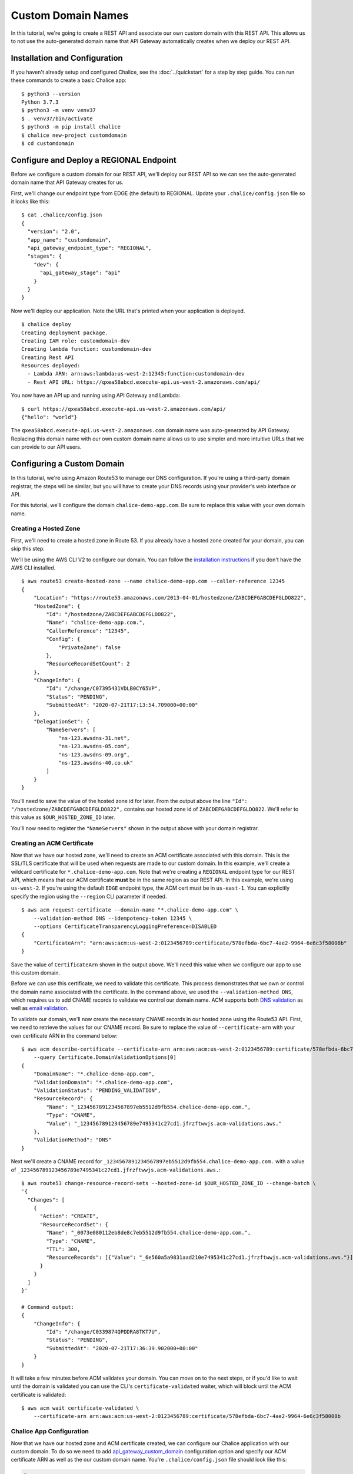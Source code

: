 Custom Domain Names
===================

In this tutorial, we're going to create a REST API and associate our own custom
domain with this REST API.  This allows us to not use the auto-generated domain
name that API Gateway automatically creates when we deploy our REST API.

Installation and Configuration
------------------------------

If you haven't already setup and configured Chalice, see the
:doc:`../quickstart` for a step by step guide.  You can run these commands
to create a basic Chalice app::

    $ python3 --version
    Python 3.7.3
    $ python3 -m venv venv37
    $ . venv37/bin/activate
    $ python3 -m pip install chalice
    $ chalice new-project customdomain
    $ cd customdomain


Configure and Deploy a REGIONAL Endpoint
----------------------------------------

Before we configure a custom domain for our REST API, we'll deploy
our REST API so we can see the auto-generated domain name that API Gateway
creates for us.

First, we'll change our endpoint type from EDGE (the default) to REGIONAL.
Update your ``.chalice/config.json`` file so it looks like this::

    $ cat .chalice/config.json
    {
      "version": "2.0",
      "app_name": "customdomain",
      "api_gateway_endpoint_type": "REGIONAL",
      "stages": {
        "dev": {
          "api_gateway_stage": "api"
        }
      }
    }

Now we'll deploy our application.  Note the URL that's printed when
your application is deployed.

::

    $ chalice deploy
    Creating deployment package.
    Creating IAM role: customdomain-dev
    Creating lambda function: customdomain-dev
    Creating Rest API
    Resources deployed:
      - Lambda ARN: arn:aws:lambda:us-west-2:12345:function:customdomain-dev
      - Rest API URL: https://qxea58abcd.execute-api.us-west-2.amazonaws.com/api/

You now have an API up and running using API Gateway and Lambda::

    $ curl https://qxea58abcd.execute-api.us-west-2.amazonaws.com/api/
    {"hello": "world"}

The ``qxea58abcd.execute-api.us-west-2.amazonaws.com`` domain name was
auto-generated by API Gateway.  Replacing this domain name with our own
custom domain name allows us to use simpler and more intuitive URLs that
we can provide to our API users.


Configuring a Custom Domain
---------------------------

In this tutorial, we're using Amazon Route53 to manage our DNS configuration.
If you're using a third-party domain registrar, the steps will be similar, but
you will have to create your DNS records using your provider's web interface or
API.

For this tutorial, we'll configure the domain ``chalice-demo-app.com``.  Be
sure to replace this value with your own domain name.

Creating a Hosted Zone
~~~~~~~~~~~~~~~~~~~~~~

First, we'll need to create a hosted zone in Route 53.  If you already have
a hosted zone created for your domain, you can skip this step.

We'll be using the AWS CLI V2 to configure our domain.  You can follow
the
`installation instructions <https://docs.aws.amazon.com/cli/latest/userguide/install-cliv2.html>`__
if you don't have the AWS CLI installed.

::

    $ aws route53 create-hosted-zone --name chalice-demo-app.com --caller-reference 12345
    {
        "Location": "https://route53.amazonaws.com/2013-04-01/hostedzone/ZABCDEFGABCDEFGLDO822",
        "HostedZone": {
            "Id": "/hostedzone/ZABCDEFGABCDEFGLDO822",
            "Name": "chalice-demo-app.com.",
            "CallerReference": "12345",
            "Config": {
                "PrivateZone": false
            },
            "ResourceRecordSetCount": 2
        },
        "ChangeInfo": {
            "Id": "/change/C07395431VDLB0CY65VP",
            "Status": "PENDING",
            "SubmittedAt": "2020-07-21T17:13:54.709000+00:00"
        },
        "DelegationSet": {
            "NameServers": [
                "ns-123.awsdns-31.net",
                "ns-123.awsdns-05.com",
                "ns-123.awsdns-09.org",
                "ns-123.awsdns-40.co.uk"
            ]
        }
    }

You'll need to save the value of the hosted zone id for later.
From the output above the line ``"Id": "/hostedzone/ZABCDEFGABCDEFGLDO822",``
contains our hosted zone id of ``ZABCDEFGABCDEFGLDO822``.  We'll refer
to this value as ``$OUR_HOSTED_ZONE_ID`` later.

You'll now need to register the ``"NameServers"`` shown in the output above
with your domain registrar.


Creating an ACM Certificate 
~~~~~~~~~~~~~~~~~~~~~~~~~~~

Now that we have our hosted zone, we'll need to create an ACM certificate
associated with this domain.  This is the SSL/TLS certificate that will be
used when requests are made to our custom domain.  In this example, we'll
create a wildcard certificate for ``*.chalice-demo-app.com``.  Note that
we're creating a ``REGIONAL`` endpoint type for our REST API, which means
that our ACM certificate **must** be in the same region as our REST API.
In this example, we're using ``us-west-2``.  If you're using the default
``EDGE`` endpoint type, the ACM cert must be in ``us-east-1``.  You can
explicitly specify the region using the ``--region`` CLI parameter if needed.

::

    $ aws acm request-certificate --domain-name "*.chalice-demo-app.com" \
        --validation-method DNS --idempotency-token 12345 \
        --options CertificateTransparencyLoggingPreference=DISABLED
    {
        "CertificateArn": "arn:aws:acm:us-west-2:0123456789:certificate/578efbda-6bc7-4ae2-9964-6e6c3f58008b"
    }

Save the value of ``CertificateArn`` shown in the output above.  We'll
need this value when we configure our app to use this custom domain.

Before we can use this certificate, we need to validate this certificate.
This process demonstrates that we own or control the domain name associated
with the certificate.
In the command above, we used the ``--validation-method DNS``, which
requires us to add CNAME records to validate we control our domain name.
ACM supports both `DNS validation <https://docs.aws.amazon.com/acm/latest/userguide/gs-acm-validate-dns.html>`__
as well as `email validation <https://docs.aws.amazon.com/acm/latest/userguide/gs-acm-validate-email.html>`__.

To validate our domain, we'll now create the necessary CNAME records in our
hosted zone using the Route53 API.  First, we need to retrieve the values
for our CNAME record.  Be sure to replace the value of ``--certificate-arn``
with your own certificate ARN in the command below::

    $ aws acm describe-certificate --certificate-arn arn:aws:acm:us-west-2:0123456789:certificate/578efbda-6bc7-4ae2-9964-6e6c3f58008b \
        --query Certificate.DomainValidationOptions[0]
    {
        "DomainName": "*.chalice-demo-app.com",
        "ValidationDomain": "*.chalice-demo-app.com",
        "ValidationStatus": "PENDING_VALIDATION",
        "ResourceRecord": {
            "Name": "_1234567891234567897eb5512d9fb554.chalice-demo-app.com.",
            "Type": "CNAME",
            "Value": "_123456789123456789e7495341c27cd1.jfrzftwwjs.acm-validations.aws."
        },
        "ValidationMethod": "DNS"
    }

Next we'll create a CNAME record for
``_1234567891234567897eb5512d9fb554.chalice-demo-app.com.`` with a value of
``_123456789123456789e7495341c27cd1.jfrzftwwjs.acm-validations.aws.``::

    $ aws route53 change-resource-record-sets --hosted-zone-id $OUR_HOSTED_ZONE_ID --change-batch \
    '{
      "Changes": [
        {
          "Action": "CREATE",
          "ResourceRecordSet": {
            "Name": "_0073e080112eb8de8c7eb5512d9fb554.chalice-demo-app.com.",
            "Type": "CNAME",
            "TTL": 300,
            "ResourceRecords": [{"Value": "_6e560a5a9831aad210e7495341c27cd1.jfrzftwwjs.acm-validations.aws."}]
          }
        }
      ]
    }'
    
    # Command output:
    {
        "ChangeInfo": {
            "Id": "/change/C0339874QPDDRA8TKT7U",
            "Status": "PENDING",
            "SubmittedAt": "2020-07-21T17:36:39.902000+00:00"
        }
    }

It will take a few minutes before ACM validates your domain.  You can
move on to the next steps, or if you'd like to wait until the domain is
validated you can use the CLI's ``certificate-validated`` waiter, which
will block until the ACM certificate is validated::

    $ aws acm wait certificate-validated \
        --certificate-arn arn:aws:acm:us-west-2:0123456789:certificate/578efbda-6bc7-4ae2-9964-6e6c3f58008b


Chalice App Configuration
~~~~~~~~~~~~~~~~~~~~~~~~~

Now that we have our hosted zone and ACM certificate created, we can configure
our Chalice application with our custom domain.  To do so we need to add
`api_gateway_custom_domain <https://aws.github.io/chalice/topics/configfile.html#api-gateway-custom-domain>`__
configuration option and specify our ACM certificate ARN as well as the our
custom domain name.  You're ``.chalice/config.json`` file should look like
this:

.. code-block:: json

    {
      "version": "2.0",
      "app_name": "customdomain",
      "api_gateway_endpoint_type": "REGIONAL",
      "stages": {
        "dev": {
          "api_gateway_custom_domain": {
            "domain_name": "api.chalice-demo-app.com",
            "certificate_arn": "arn:aws:acm:us-west-2:0123456789:certificate/578efbda-6bc7-4ae2-9964-6e6c3f58008b"
          },
          "api_gateway_stage": "api"
        }
      }
    }

We we rerun the ``chalice deploy`` command you'll notice there's a new
``Custom domain name:`` line in the output::

    $ chalice deploy
    Creating deployment package.
    Updating policy for IAM role: customdomain-dev
    Updating lambda function: customdomain-dev
    Updating rest API
    Creating custom domain name: api.chalice-demo-app.com
    Creating api mapping: /
    Resources deployed:
      - Lambda ARN: arn:aws:lambda:us-west-2:0123456789:function:customdomain-dev
      - Rest API URL: https://qxea58abcd.execute-api.us-west-2.amazonaws.com/api/
      - Custom domain name:
          HostedZoneId: Z1UJRXOUMOOFQ8
          AliasDomainName: d-6vj4cynstd.execute-api.us-west-2.amazonaws.com

Now that we've configured our Chalice app with our custom domain, there's one
step left.  We need to update our DNS configuration to point to our REST API.

To do this, we'll use the values of ``HostedZoneId`` and ``AliasDomainName``
in the output above to create an alias record in our hosted zone.

Alias Record Configuration
~~~~~~~~~~~~~~~~~~~~~~~~~~

You can run the following command to create an alias record to your REST API.
Note that there are two different hosted zone id values here.  The value
specified as the ``--hosted-zone-id`` value is the ID of our hosted zone
ID (``$OUR_HOSTED_ZONE_ID``) that we created earlier in this example.
The value of the ``HostedZoneId`` in the ``AliasTarget`` section is the
value of the ``HostedZoneId`` generated by API Gateway shown in the output
of ``chalice deploy`` above.

::

    $ aws route53 change-resource-record-sets --hosted-zone-id ZABCDEFGABCDEFGLDO822 --change-batch \
    '{
      "Changes": [
        {
          "Action": "CREATE",
          "ResourceRecordSet": {
            "Name": "api.chalice-demo-app.com",
            "Type": "A",
            "AliasTarget": {
              "DNSName": "d-6vj4cynstd.execute-api.us-west-2.amazonaws.com",
              "HostedZoneId": "Z1UJRXOUMOOFQ8",
              "EvaluateTargetHealth": false
            }
          }
        }
      ]
    }'
    
    # Command output:
    {
        "ChangeInfo": {
            "Id": "/change/C0539657Y0HMX8XBC5EH",
            "Status": "PENDING",
            "SubmittedAt": "2020-07-21T17:52:34.935000+00:00"
        }
    }


Verification
------------

Our Chalice application is now configured to use our custom domain.
We can verify this by making a request to our custom domain.  In this
example, this is ``api.chalice-demo-app.com``::

    $ curl -i https://api.chalice-demo-app.com/
    HTTP/1.1 200 OK
    Date: Tue, 21 Jul 2020 17:56:00 GMT
    Content-Type: application/json
    Content-Length: 17
    Connection: keep-alive
    x-amzn-RequestId: 9f33fbb9-6b10-469e-827f-f287199c9bc5
    x-amz-apigw-id: QCPXoEwPIAMFi8Q=
    X-Amzn-Trace-Id: Root=1-5f172c30-dccc232932a16a539dfc01b9;Sampled=0

    {"hello":"world"}


Next Steps
----------

For more information on configuring custom domains, check out our
`topic guide <https://aws.github.io/chalice/topics/domainname.html>`__
on custom domains as well as the config file
reference for the
`api_gateway_custom_domain <https://aws.github.io/chalice/topics/configfile.html#api-gateway-custom-domain>`__
and the
`websocket_api_custom_domain <https://aws.github.io/chalice/topics/configfile.html#websocket-api-custom-domain>`__
options.
